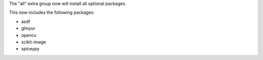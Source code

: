 The "all" extra group now will install all optional packages.

This now includes the following packages:

- asdf
- glmyur
- opencv
- scikit-image
- spiceypy
